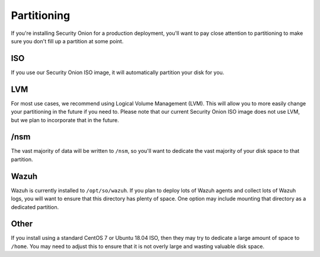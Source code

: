 .. _partitioning:

Partitioning
============

If you're installing Security Onion for a production deployment, you'll want to pay close attention to partitioning to make sure you don't fill up a partition at some point.

ISO
---

If you use our Security Onion ISO image, it will automatically partition your disk for you.

LVM
---

For most use cases, we recommend using Logical Volume Management (LVM). This will allow you to more easily change your partitioning in the future if you need to. Please note that our current Security Onion ISO image does not use LVM, but we plan to incorporate that in the future.

/nsm
----

The vast majority of data will be written to ``/nsm``, so you'll want to dedicate the vast majority of your disk space to that partition.

Wazuh
-----

Wazuh is currently installed to ``/opt/so/wazuh``. If you plan to deploy lots of Wazuh agents and collect lots of Wazuh logs, you will want to ensure that this directory has plenty of space. One option may include mounting that directory as a dedicated partition.

Other
-----

If you install using a standard CentOS 7 or Ubuntu 18.04 ISO, then they may try to dedicate a large amount of space to ``/home``. You may need to adjust this to ensure that it is not overly large and wasting valuable disk space.
